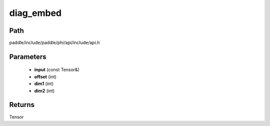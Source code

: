 .. _en_api_paddle_experimental_diag_embed:

diag_embed
-------------------------------

.. cpp:function:: Tensor diag_embed ( const Tensor & input , int offset = 0 , int dim1 = - 2 , int dim2 = - 1 ) ;



Path
:::::::::::::::::::::
paddle/include/paddle/phi/api/include/api.h

Parameters
:::::::::::::::::::::
	- **input** (const Tensor&)
	- **offset** (int)
	- **dim1** (int)
	- **dim2** (int)

Returns
:::::::::::::::::::::
Tensor
